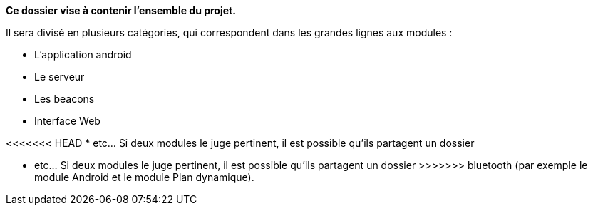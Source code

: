 **Ce dossier vise à contenir l'ensemble du projet.**

Il sera divisé en plusieurs catégories, qui correspondent dans les grandes lignes
aux modules :

* L'application android

* Le serveur

* Les beacons

* Interface Web

<<<<<<< HEAD
* etc... Si deux modules le juge pertinent, il est possible qu'ils partagent un dossier
=======
* etc... Si deux modules le juge pertinent, il est possible qu'ils partagent un dossier 
>>>>>>> bluetooth
(par exemple le module Android et le module Plan dynamique).
